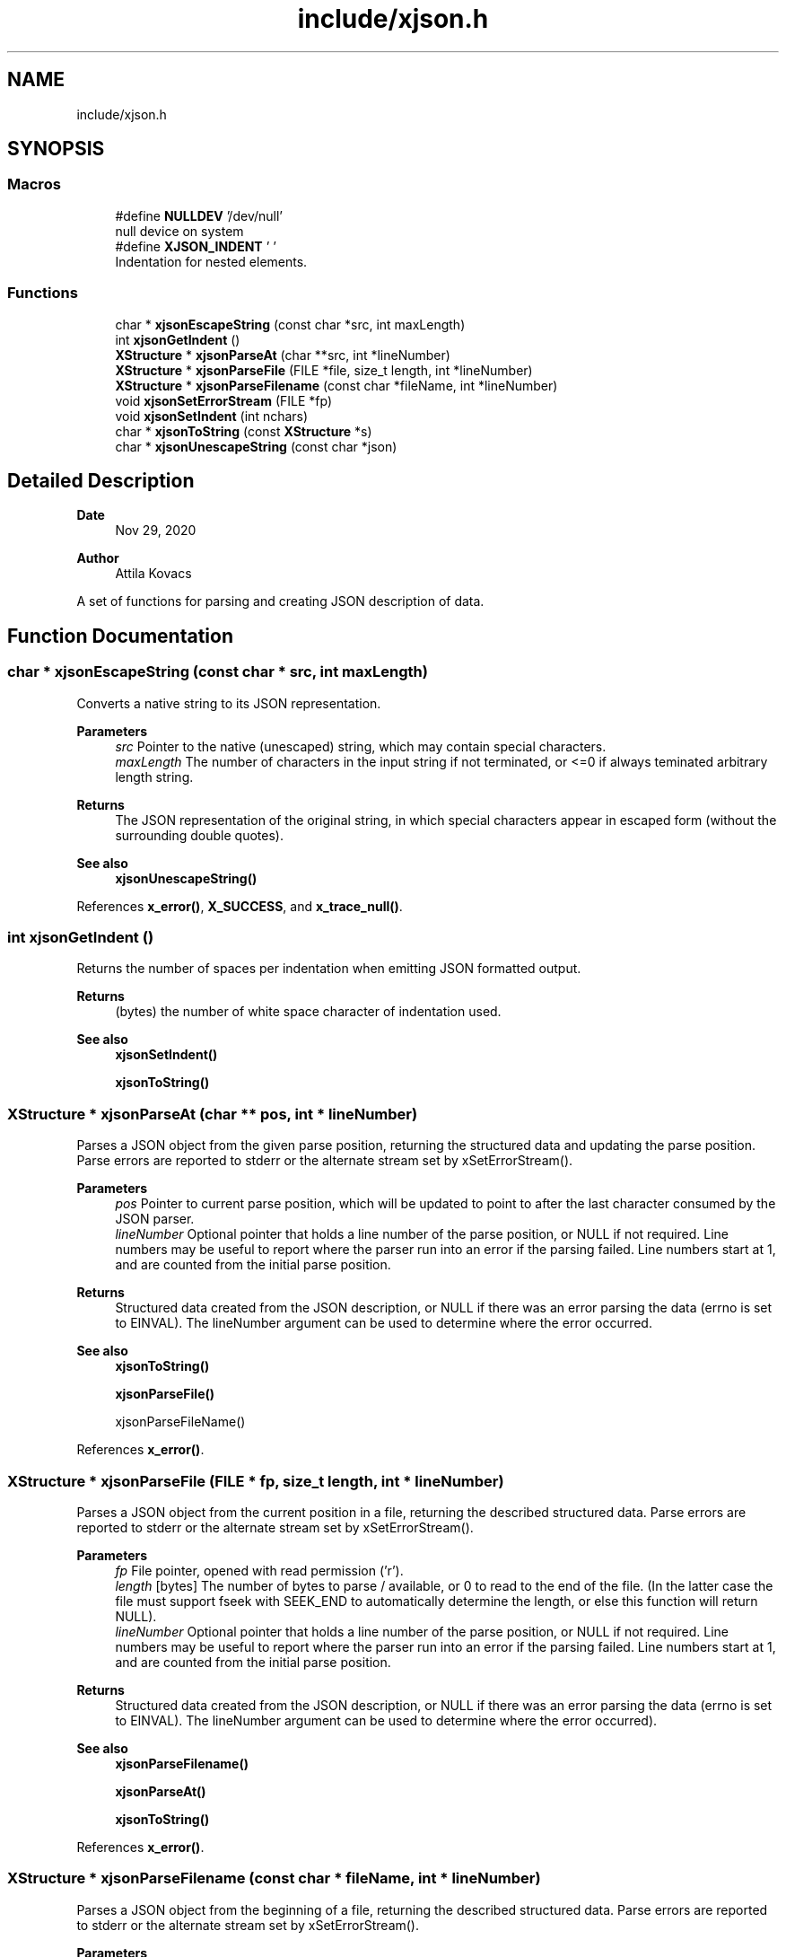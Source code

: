 .TH "include/xjson.h" 3 "Version v0.9" "xchange" \" -*- nroff -*-
.ad l
.nh
.SH NAME
include/xjson.h
.SH SYNOPSIS
.br
.PP
.SS "Macros"

.in +1c
.ti -1c
.RI "#define \fBNULLDEV\fP   '/dev/null'"
.br
.RI "null device on system "
.ti -1c
.RI "#define \fBXJSON_INDENT\fP   '  '"
.br
.RI "Indentation for nested elements\&. "
.in -1c
.SS "Functions"

.in +1c
.ti -1c
.RI "char * \fBxjsonEscapeString\fP (const char *src, int maxLength)"
.br
.ti -1c
.RI "int \fBxjsonGetIndent\fP ()"
.br
.ti -1c
.RI "\fBXStructure\fP * \fBxjsonParseAt\fP (char **src, int *lineNumber)"
.br
.ti -1c
.RI "\fBXStructure\fP * \fBxjsonParseFile\fP (FILE *file, size_t length, int *lineNumber)"
.br
.ti -1c
.RI "\fBXStructure\fP * \fBxjsonParseFilename\fP (const char *fileName, int *lineNumber)"
.br
.ti -1c
.RI "void \fBxjsonSetErrorStream\fP (FILE *fp)"
.br
.ti -1c
.RI "void \fBxjsonSetIndent\fP (int nchars)"
.br
.ti -1c
.RI "char * \fBxjsonToString\fP (const \fBXStructure\fP *s)"
.br
.ti -1c
.RI "char * \fBxjsonUnescapeString\fP (const char *json)"
.br
.in -1c
.SH "Detailed Description"
.PP 

.PP
\fBDate\fP
.RS 4
Nov 29, 2020 
.RE
.PP
\fBAuthor\fP
.RS 4
Attila Kovacs
.RE
.PP
A set of functions for parsing and creating JSON description of data\&. 
.SH "Function Documentation"
.PP 
.SS "char * xjsonEscapeString (const char * src, int maxLength)"
Converts a native string to its JSON representation\&.
.PP
\fBParameters\fP
.RS 4
\fIsrc\fP Pointer to the native (unescaped) string, which may contain special characters\&. 
.br
\fImaxLength\fP The number of characters in the input string if not terminated, or <=0 if always teminated arbitrary length string\&. 
.RE
.PP
\fBReturns\fP
.RS 4
The JSON representation of the original string, in which special characters appear in escaped form (without the surrounding double quotes)\&.
.RE
.PP
\fBSee also\fP
.RS 4
\fBxjsonUnescapeString()\fP 
.RE
.PP

.PP
References \fBx_error()\fP, \fBX_SUCCESS\fP, and \fBx_trace_null()\fP\&.
.SS "int xjsonGetIndent ()"
Returns the number of spaces per indentation when emitting JSON formatted output\&.
.PP
\fBReturns\fP
.RS 4
(bytes) the number of white space character of indentation used\&.
.RE
.PP
\fBSee also\fP
.RS 4
\fBxjsonSetIndent()\fP 
.PP
\fBxjsonToString()\fP 
.RE
.PP

.SS "\fBXStructure\fP * xjsonParseAt (char ** pos, int * lineNumber)"
Parses a JSON object from the given parse position, returning the structured data and updating the parse position\&. Parse errors are reported to stderr or the alternate stream set by xSetErrorStream()\&.
.PP
\fBParameters\fP
.RS 4
\fIpos\fP Pointer to current parse position, which will be updated to point to after the last character consumed by the JSON parser\&. 
.br
\fIlineNumber\fP Optional pointer that holds a line number of the parse position, or NULL if not required\&. Line numbers may be useful to report where the parser run into an error if the parsing failed\&. Line numbers start at 1, and are counted from the initial parse position\&.
.RE
.PP
\fBReturns\fP
.RS 4
Structured data created from the JSON description, or NULL if there was an error parsing the data (errno is set to EINVAL)\&. The lineNumber argument can be used to determine where the error occurred\&.
.RE
.PP
\fBSee also\fP
.RS 4
\fBxjsonToString()\fP 
.PP
\fBxjsonParseFile()\fP 
.PP
xjsonParseFileName() 
.RE
.PP

.PP
References \fBx_error()\fP\&.
.SS "\fBXStructure\fP * xjsonParseFile (FILE * fp, size_t length, int * lineNumber)"
Parses a JSON object from the current position in a file, returning the described structured data\&. Parse errors are reported to stderr or the alternate stream set by xSetErrorStream()\&.
.PP
\fBParameters\fP
.RS 4
\fIfp\fP File pointer, opened with read permission ('r')\&. 
.br
\fIlength\fP [bytes] The number of bytes to parse / available, or 0 to read to the end of the file\&. (In the latter case the file must support fseek with SEEK_END to automatically determine the length, or else this function will return NULL)\&. 
.br
\fIlineNumber\fP Optional pointer that holds a line number of the parse position, or NULL if not required\&. Line numbers may be useful to report where the parser run into an error if the parsing failed\&. Line numbers start at 1, and are counted from the initial parse position\&.
.RE
.PP
\fBReturns\fP
.RS 4
Structured data created from the JSON description, or NULL if there was an error parsing the data (errno is set to EINVAL)\&. The lineNumber argument can be used to determine where the error occurred)\&.
.RE
.PP
\fBSee also\fP
.RS 4
\fBxjsonParseFilename()\fP 
.PP
\fBxjsonParseAt()\fP 
.PP
\fBxjsonToString()\fP 
.RE
.PP

.PP
References \fBx_error()\fP\&.
.SS "\fBXStructure\fP * xjsonParseFilename (const char * fileName, int * lineNumber)"
Parses a JSON object from the beginning of a file, returning the described structured data\&. Parse errors are reported to stderr or the alternate stream set by xSetErrorStream()\&.
.PP
\fBParameters\fP
.RS 4
\fIfileName\fP File name/path to parse\&. 
.br
\fIlineNumber\fP Optional pointer that holds a line number of the parse position, or NULL if not required\&. Line numbers may be useful to report where the parser run into an error if the parsing failed\&. Line numbers start at 1, and are counted from the initial parse position\&.
.RE
.PP
\fBReturns\fP
.RS 4
Structured data created from the JSON description, or NULL if there was an error parsing the data (errno is set to EINVAL)\&. The lineNumber argument can be used to determine where the error occurred)\&.
.RE
.PP
\fBSee also\fP
.RS 4
\fBxjsonParseFile()\fP 
.PP
\fBxjsonParseAt()\fP 
.PP
\fBxjsonToString()\fP 
.RE
.PP

.PP
References \fBx_error()\fP, \fBxIsVerbose()\fP, and \fBxjsonParseFile()\fP\&.
.SS "void xjsonSetErrorStream (FILE * fp)"
Change the file to which XJSON reports errors\&. By default it will use stderr\&.
.PP
\fBParameters\fP
.RS 4
\fIfp\fP File to which to write errors or NULL to suppress errors\&. 
.RE
.PP

.PP
References \fBFALSE\fP, \fBNULLDEV\fP, and \fBTRUE\fP\&.
.SS "void xjsonSetIndent (int nchars)"
Sets the number of spaces per indentation when emitting JSON formatted output\&.
.PP
\fBParameters\fP
.RS 4
\fInchars\fP (bytes) the new number of white space character of indentation to use\&. Negative values map to 0\&.
.RE
.PP
\fBSee also\fP
.RS 4
\fBxjsonGetIndent()\fP 
.PP
\fBxjsonToString()\fP 
.RE
.PP

.SS "char * xjsonToString (const \fBXStructure\fP * s)"
Converts structured data into its JSON representation\&. Conversion errors are reported to stderr or the altenate stream set by xSetErrorStream()\&.
.PP
\fBParameters\fP
.RS 4
\fIs\fP Pointer to structured data 
.RE
.PP
\fBReturns\fP
.RS 4
String JSON representation, or NULL if there was an error (errno set to EINVAL)\&.
.RE
.PP
\fBSee also\fP
.RS 4
\fBxjsonSetIndent()\fP 
.PP
\fBxjsonParseAt()\fP 
.PP
\fBxjsonParseFile()\fP 
.PP
\fBxjsonParseFilename()\fP 
.RE
.PP

.PP
References \fBFALSE\fP, \fBx_error()\fP, \fBX_NULL\fP, and \fBxErrorDescription()\fP\&.
.SS "char * xjsonUnescapeString (const char * str)"
Converts a an escaped string in JSON representation to a native string
.PP
\fBParameters\fP
.RS 4
\fIstr\fP The JSON representation of the string, in which special characters appear in escaped form (without the surrounding double quotes)\&. 
.RE
.PP
\fBReturns\fP
.RS 4
The native string, which may contain special characters\&.
.RE
.PP
\fBSee also\fP
.RS 4
\fBxjsonEscapeString()\fP 
.RE
.PP

.PP
References \fBx_error()\fP\&.
.SH "Author"
.PP 
Generated automatically by Doxygen for xchange from the source code\&.
